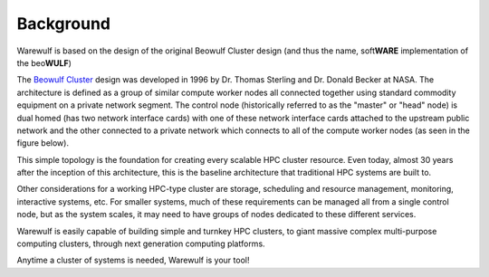 ==========
Background
==========

Warewulf is based on the design of the original Beowulf Cluster design (and thus the name, soft\ **WARE** implementation of the beo\ **WULF**)

The `Beowulf Cluster <https://en.wikipedia.org/wiki/Beowulf_cluster>`_ design was developed in 1996 by Dr. Thomas Sterling and Dr. Donald Becker at NASA. The architecture is defined as a group of similar compute worker nodes all connected together using standard commodity equipment on a private network segment. The control node (historically referred to as the "master" or "head" node) is dual homed (has two network interface cards) with one of these network interface cards attached to the upstream public network and the other connected to a private network which connects to all of the compute worker nodes (as seen in the figure below).

.. image:: beowulf_architecture.png
    :alt: Beowulf architecture

This simple topology is the foundation for creating every scalable HPC cluster resource. Even today, almost 30 years after the inception of this architecture, this is the baseline architecture that traditional HPC systems are built to.

Other considerations for a working HPC-type cluster are storage, scheduling and resource management, monitoring, interactive systems, etc. For smaller systems, much of these requirements can be managed all from a single control node, but as the system scales, it may need to have groups of nodes dedicated to these different services.

Warewulf is easily capable of building simple and turnkey HPC clusters, to giant massive complex multi-purpose computing clusters, through next generation computing platforms.

Anytime a cluster of systems is needed, Warewulf is your tool!